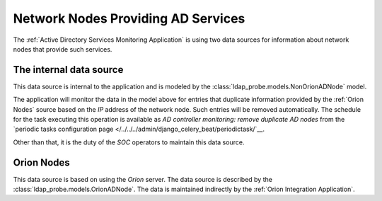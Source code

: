 Network Nodes Providing AD Services
===================================

The :ref:`Active Directory Services Monitoring Application` is using two
data sources for information about network nodes that provide such services.

.. _nonorionadnodes:

The internal data source
------------------------

This data source is internal to the application and is modeled by the
:class:`ldap_probe.models.NonOrionADNode` model.

The application will monitor the data in the model above for entries that
duplicate information provided by the :ref:`Orion Nodes` source based on
the `IP` address of the network node. Such entries will be removed
automatically.
The schedule for the task executing this operation is available as
`AD controller monitoring: remove duplicate AD nodes` from the `periodic tasks
configuration page </../../../admin/django_celery_beat/periodictask/`__.

Other than that, it is the duty of the `SOC` operators to maintain this
data source.

.. _orionadnodes:

Orion Nodes
-----------

This data source is based on using the `Orion` server. The data source is
described by the :class:`ldap_probe.models.OrionADNode`. The data is
maintained indirectly by the :ref:`Orion Integration Application`.
